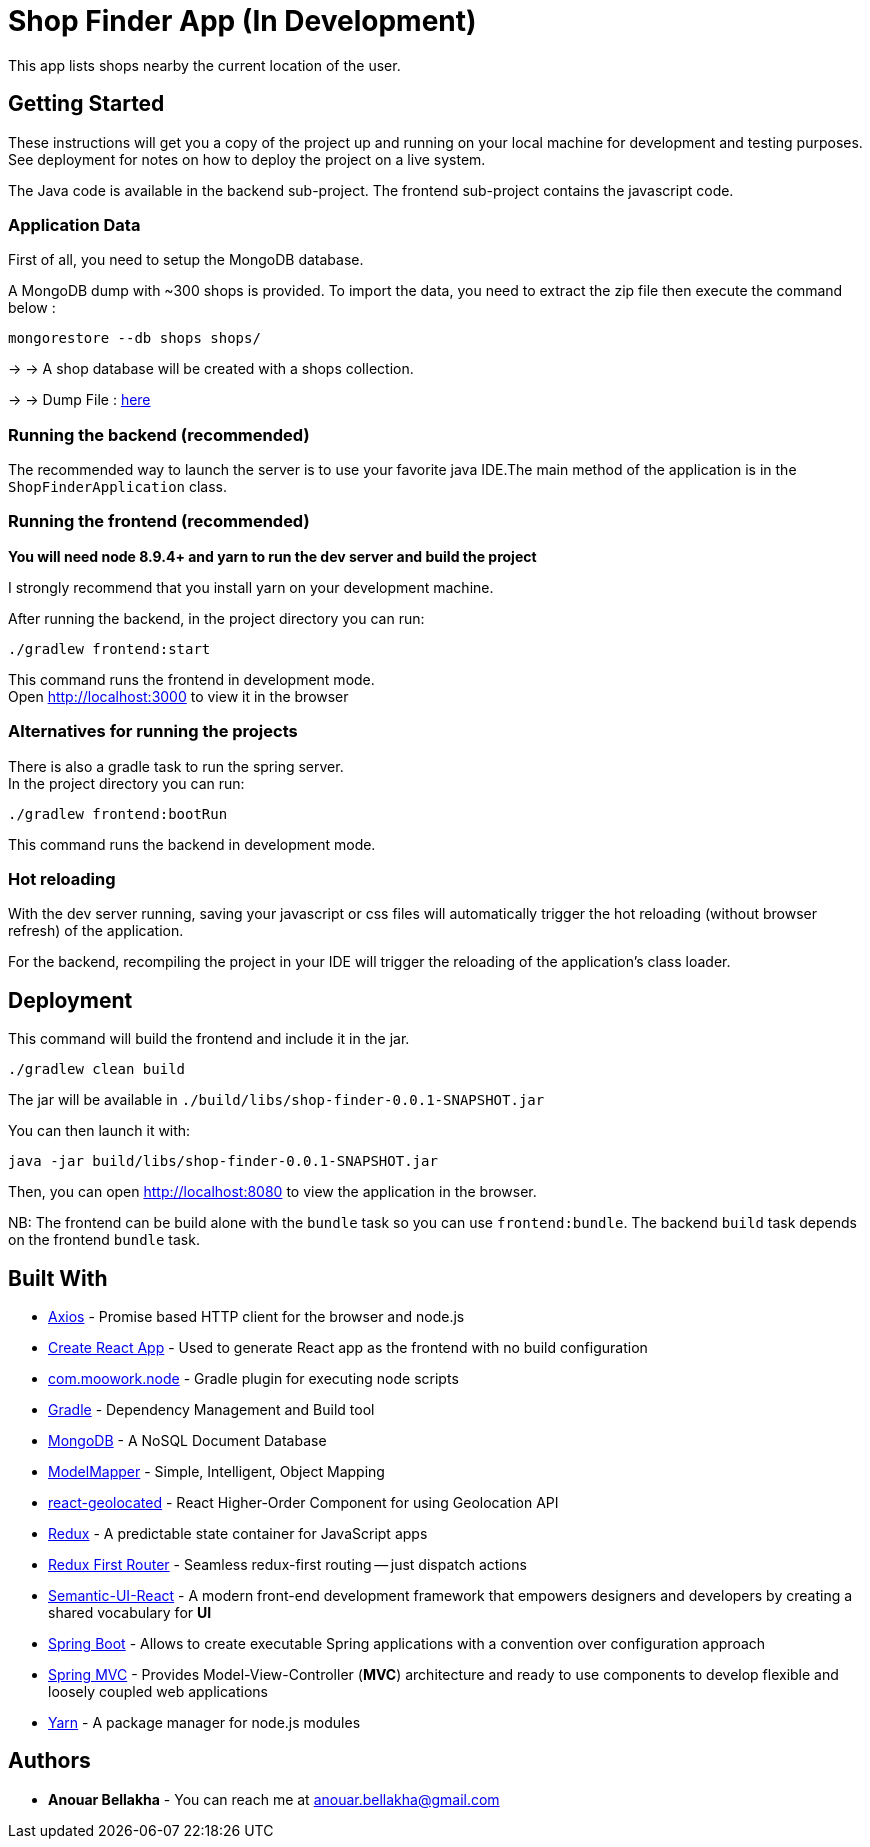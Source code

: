 # Shop Finder App (In Development)

This app lists shops nearby the current location of the user.

## Getting Started

These instructions will get you a copy of the project up and running on your local machine for development and testing purposes. See deployment for notes on how to deploy the project on a live system.

The Java code is available in the backend sub-project. The frontend sub-project contains the javascript code.

### Application Data

First of all, you need to setup the MongoDB database.

A MongoDB dump with ~300 shops is provided. To import the data, you need to extract the zip file then execute the command below :

```
mongorestore --db shops shops/
```

→ → A shop database will be created with a shops collection.

→ → Dump File : https://github.com/hiddenfounders/web-coding-challenge/blob/master/dump-shops.zip[here]


### Running the backend (recommended)

The recommended way to launch the server is to use your favorite java IDE.The main method of the application is in the `ShopFinderApplication` class.

### Running the frontend (recommended)

**You will need node 8.9.4+ and yarn to run the dev server and build the project**

I strongly recommend that you install yarn on your development machine.

After running the backend, in the project directory you can run:

```
./gradlew frontend:start
```

This command runs the frontend in development mode. +
Open http://localhost:3000[http://localhost:3000] to view it in the browser

### Alternatives for running the projects

There is also a gradle task to run the spring server. +
In the project directory you can run:

```
./gradlew frontend:bootRun
```

This command runs the backend in development mode.

### Hot reloading

With the dev server running, saving your javascript or css files will automatically trigger the hot reloading
(without browser refresh) of the application.

For the backend, recompiling the project in your IDE will trigger the reloading of the application's class loader.

## Deployment

This command will build the frontend and include it in the jar.

```
./gradlew clean build
```

The jar will be available in `./build/libs/shop-finder-0.0.1-SNAPSHOT.jar`

You can then launch it with:

```
java -jar build/libs/shop-finder-0.0.1-SNAPSHOT.jar
```

Then, you can open http://localhost:8080[http://localhost:8080] to view the application in the browser.

NB: The frontend can be build alone with the `bundle` task so you can use `frontend:bundle`.
The backend `build` task depends on the frontend `bundle` task.

## Built With

* https://github.com/axios/axios[Axios] - Promise based HTTP client for the browser and node.js
* https://github.com/facebook/create-react-app[Create React App] - Used to generate React app as the frontend with no build configuration
* https://github.com/srs/gradle-node-plugin[com.moowork.node] - Gradle plugin for executing node scripts
* https://gradle.org/[Gradle] - Dependency Management and Build tool
* https://www.mongodb.com/[MongoDB] - A NoSQL Document Database
* http://modelmapper.org/[ModelMapper] - Simple, Intelligent, Object Mapping
* https://no23reason.github.io/react-geolocated/[react-geolocated] - React Higher-Order Component for using Geolocation API
* https://redux.js.org/[Redux] - A predictable state container for JavaScript apps
* https://github.com/faceyspacey/redux-first-router[Redux First Router] - Seamless redux-first routing -- just dispatch actions
* https://react.semantic-ui.com/[Semantic-UI-React] - A modern front-end development framework that empowers designers and developers by creating a shared vocabulary for *UI*
* https://projects.spring.io/spring-boot/[Spring Boot] - Allows to create executable Spring applications with a convention over configuration approach
* https://docs.spring.io/spring/docs/current/spring-framework-reference/web.html[Spring MVC] - Provides Model-View-Controller (*MVC*) architecture and ready to use components to develop flexible and loosely coupled web applications
* https://yarnpkg.com/[Yarn] - A package manager for node.js modules

## Authors

* *Anouar Bellakha* - You can reach me at anouar.bellakha@gmail.com
